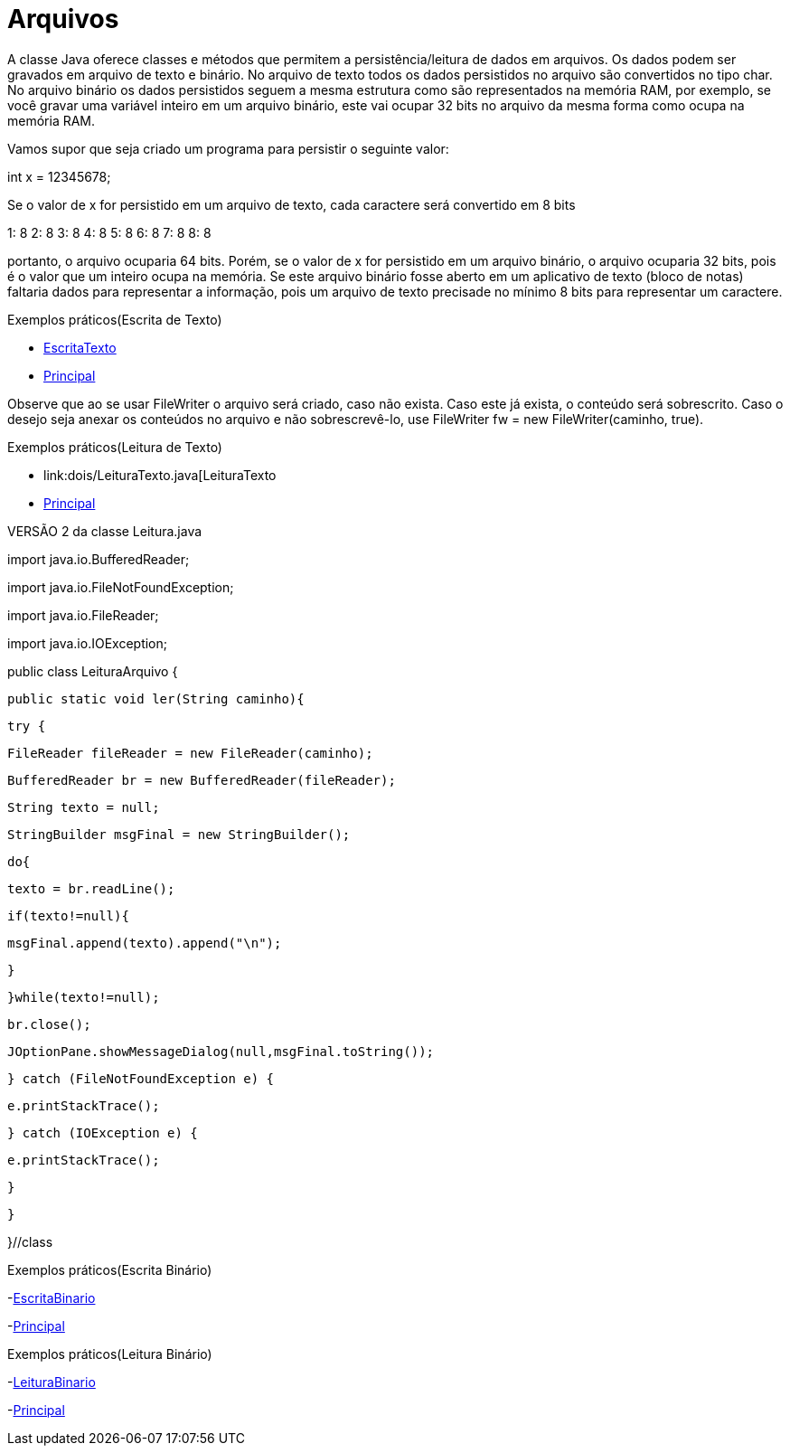 = Arquivos

A classe Java oferece classes e métodos que permitem a persistência/leitura de dados em arquivos. Os dados podem ser gravados em arquivo de texto e binário.
No arquivo de texto todos os dados persistidos no arquivo são convertidos no tipo char. No arquivo binário os dados persistidos seguem a mesma estrutura
como são representados na memória RAM, por exemplo, se você gravar uma variável inteiro em um arquivo binário, este vai ocupar 32 bits no arquivo da mesma 
forma como ocupa na memória RAM.

Vamos supor que seja criado um programa para persistir o seguinte valor:

int x = 12345678;

Se o valor de x for persistido em um arquivo de texto, cada caractere será convertido em 8 bits

1: 8
2: 8
3: 8
4: 8
5: 8
6: 8
7: 8
8: 8

portanto, o arquivo ocuparia 64 bits. Porém, se o valor de x for persistido em um arquivo binário, o arquivo ocuparia 32 bits, pois é o valor que um inteiro 
ocupa na memória. Se este arquivo binário fosse aberto em um aplicativo de texto (bloco de notas) faltaria dados para representar a informação, pois um 
arquivo de texto precisade no mínimo 8 bits para representar um caractere.

Exemplos práticos(Escrita de Texto)

- link:um/EscritaTexto.java[EscritaTexto]

- link:um/Principal.java[Principal]

Observe que ao se usar FileWriter o arquivo será criado, caso não exista. Caso este já exista, o conteúdo será sobrescrito. Caso o desejo seja anexar os conteúdos no arquivo e não sobrescrevê-lo, use FileWriter fw = new FileWriter(caminho, true). 

Exemplos práticos(Leitura de Texto)

- link:dois/LeituraTexto.java[LeituraTexto

- link:dois/Principal.java[Principal]

VERSÃO 2 da classe Leitura.java

import java.io.BufferedReader;

import java.io.FileNotFoundException;

import java.io.FileReader;

import java.io.IOException;


public class LeituraArquivo {

   public static void ler(String caminho){

       try {

           FileReader fileReader = new FileReader(caminho);

           BufferedReader br = new BufferedReader(fileReader);

           String texto = null;

           StringBuilder msgFinal = new StringBuilder();

           do{

               texto = br.readLine();

               if(texto!=null){

                   msgFinal.append(texto).append("\n");

               }

           }while(texto!=null);

           br.close();

           JOptionPane.showMessageDialog(null,msgFinal.toString());

       } catch (FileNotFoundException e) {

           e.printStackTrace();

       } catch (IOException e) {

           e.printStackTrace();

       }

   }

}//class

Exemplos práticos(Escrita Binário)

-link:tres/EscritaBinario[EscritaBinario]

-link:tres/Principal.java[Principal]

Exemplos práticos(Leitura Binário)

-link:quatro/LeituraBinario[LeituraBinario]

-link:quatro/Principal.java[Principal]
